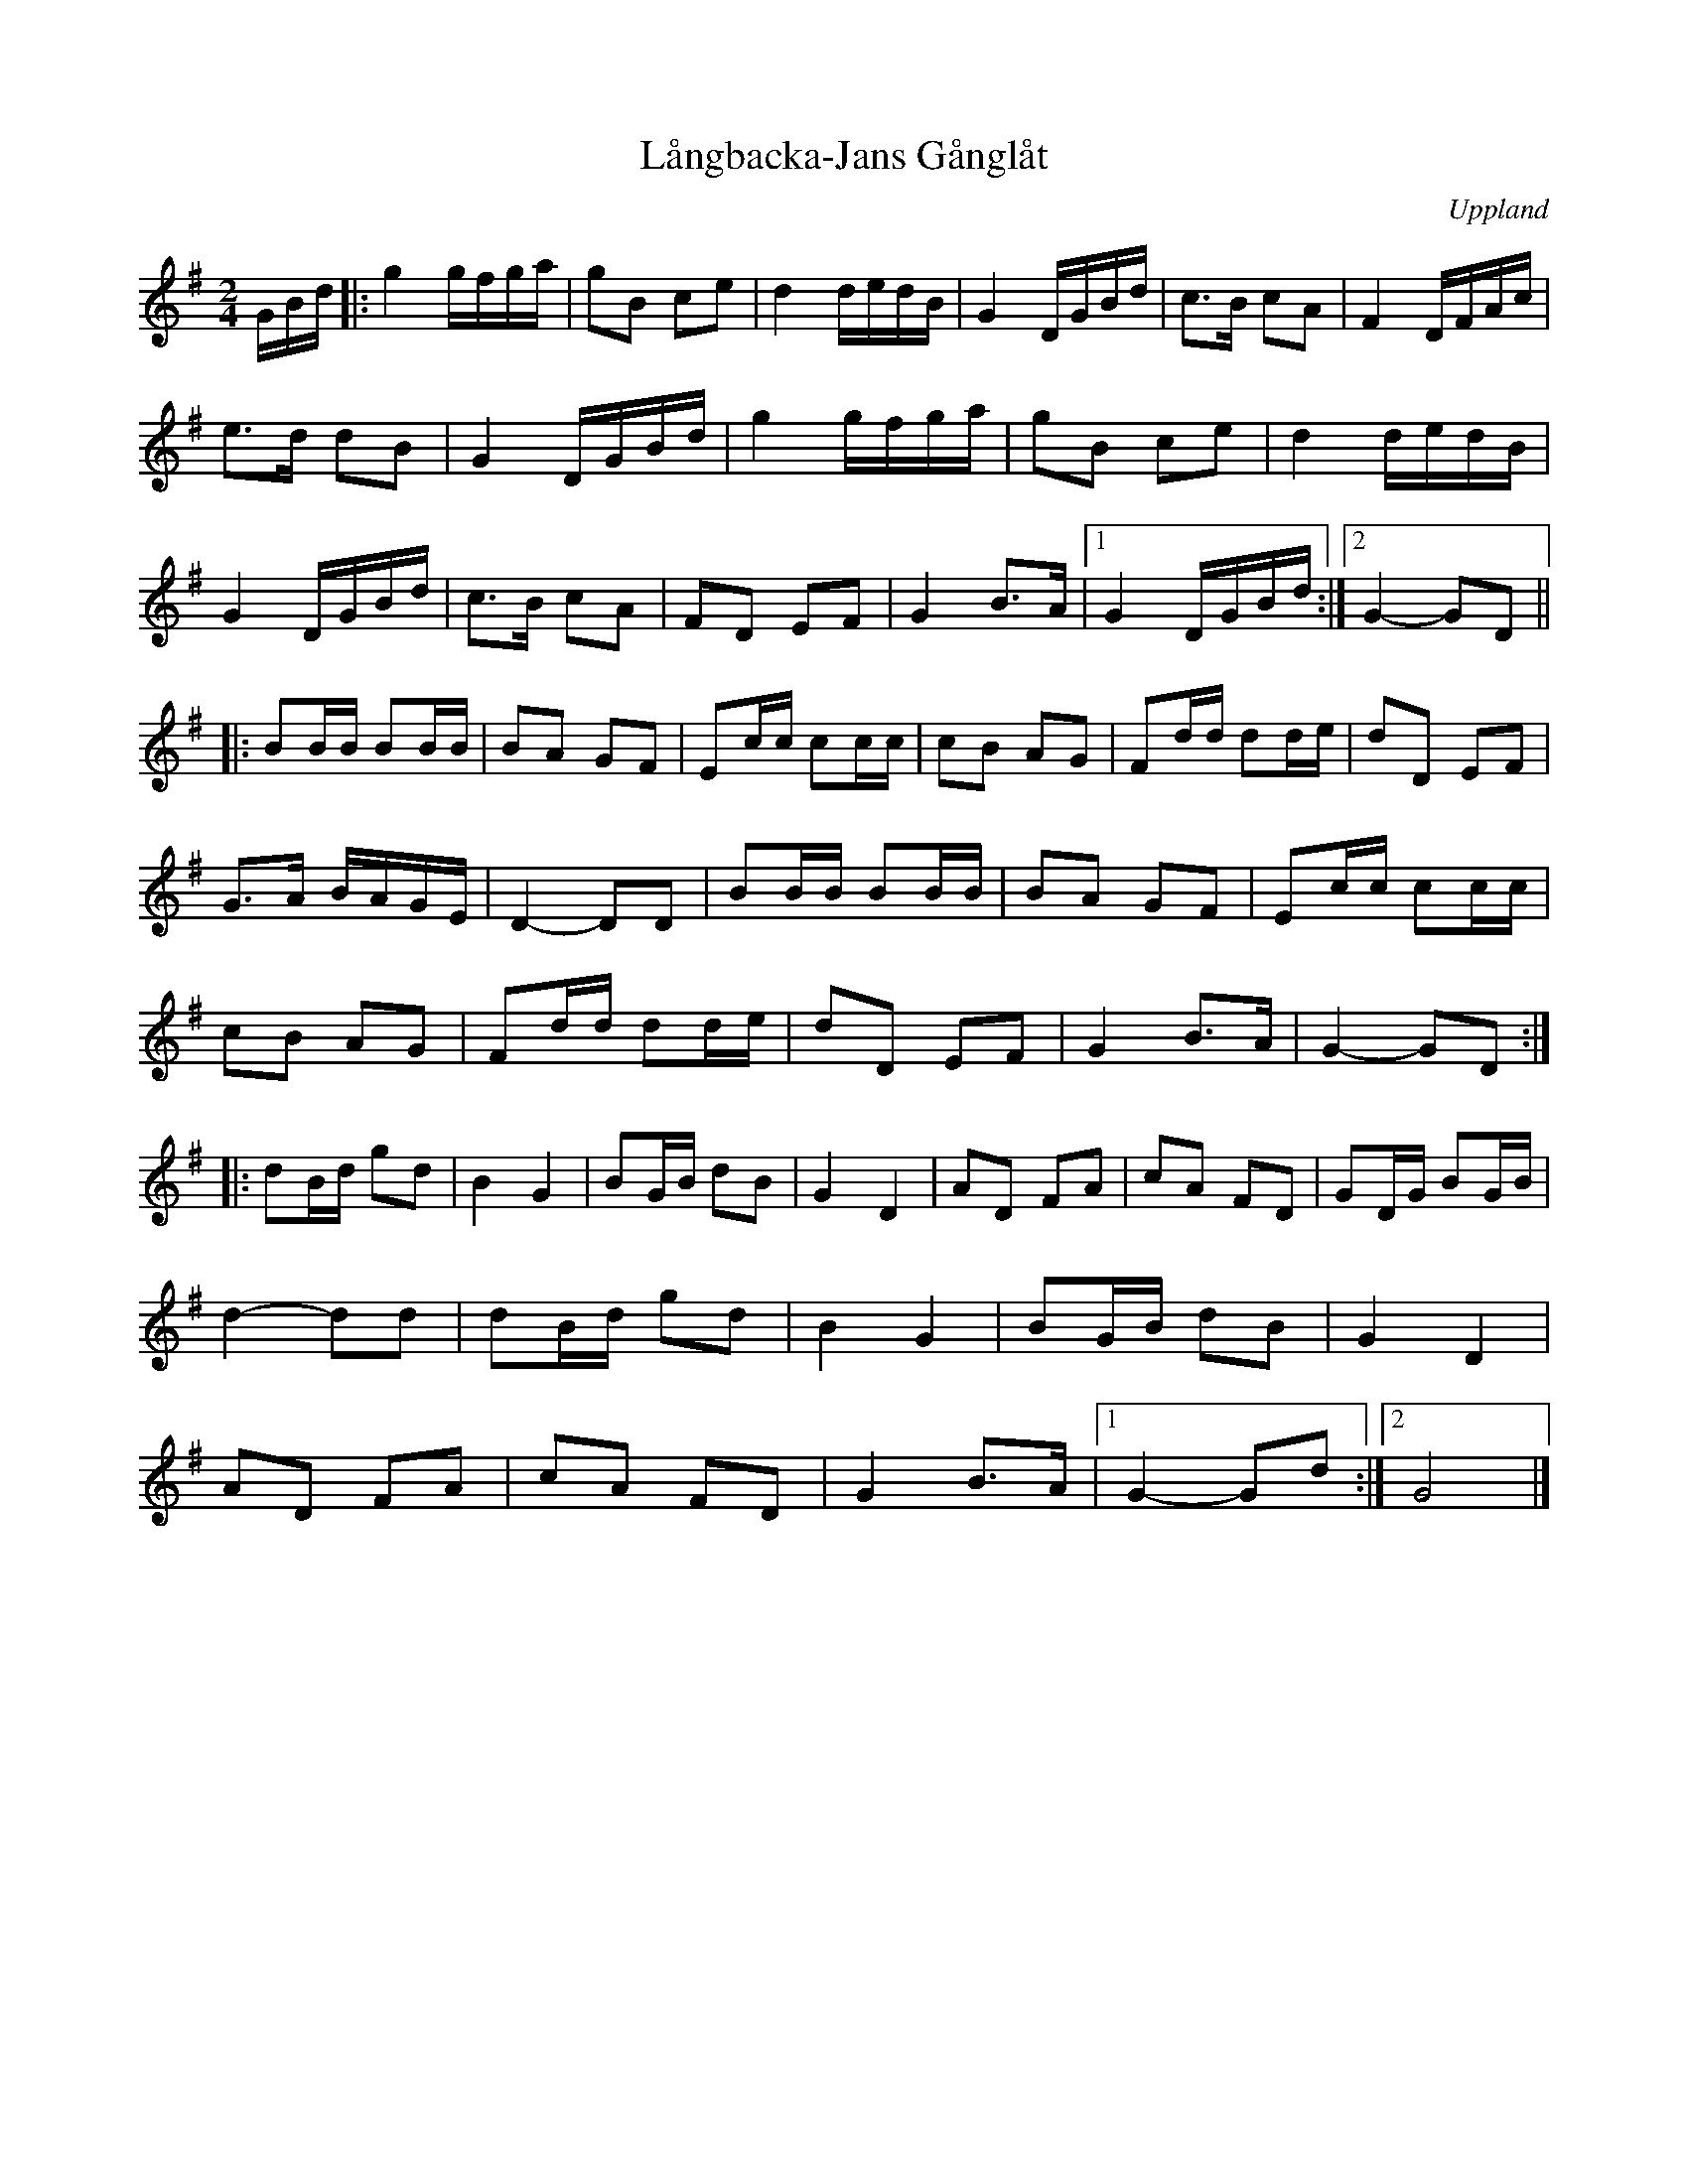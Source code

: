%%abc-charset utf-8

X:2329
T:Långbacka-Jans Gånglåt
S:Efter Bo Larsson
Z:Karen Myers (#2329)
Z:Upptecknad 5/2003
M:2/4
L:1/8
R:Gånglåt
O:Uppland
K:G
G/B/d/ |: g2 g/f/g/a/ | gB ce | d2 d/e/d/B/ | G2 D/G/B/d/ | c>B cA | F2 D/F/A/c/ |
e>d dB | G2 D/G/B/d/ | g2 g/f/g/a/ | gB ce | d2 d/e/d/B/ |
G2 D/G/B/d/ | c>B cA | FD EF | G2 B>A |1 G2 D/G/B/d/ :|2 G2- GD ||
|: BB/B/ BB/B/ | BA GF | Ec/c/ cc/c/ | cB AG | Fd/d/ dd/e/ | dD EF |
G>A B/A/G/E/ | D2- DD | BB/B/ BB/B/ | BA GF | Ec/c/ cc/c/ |
cB AG | Fd/d/ dd/e/ | dD EF | G2 B>A | G2- GD :|
|: dB/d/ gd | B2 G2 | BG/B/ dB | G2 D2 | AD FA | cA FD | GD/G/ BG/B/ |
d2- dd | dB/d/ gd | B2 G2 | BG/B/ dB | G2 D2 |
AD FA | cA FD | G2 B>A |1 G2- Gd :|2 G4 |]

